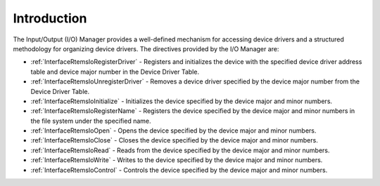 .. SPDX-License-Identifier: CC-BY-SA-4.0

.. Copyright (C) 2020 embedded brains GmbH (http://www.embedded-brains.de)
.. Copyright (C) 1988, 2008 On-Line Applications Research Corporation (OAR)

.. This file is part of the RTEMS quality process and was automatically
.. generated.  If you find something that needs to be fixed or
.. worded better please post a report or patch to an RTEMS mailing list
.. or raise a bug report:
..
.. https://www.rtems.org/bugs.html
..
.. For information on updating and regenerating please refer to the How-To
.. section in the Software Requirements Engineering chapter of the
.. RTEMS Software Engineering manual.  The manual is provided as a part of
.. a release.  For development sources please refer to the online
.. documentation at:
..
.. https://docs.rtems.org

.. Generated from spec:/rtems/io/if/group

.. _IOManagerIntroduction:

Introduction
============

.. The following list was generated from:
.. spec:/rtems/io/if/register-driver
.. spec:/rtems/io/if/unregister-driver
.. spec:/rtems/io/if/initialize
.. spec:/rtems/io/if/register-name
.. spec:/rtems/io/if/open
.. spec:/rtems/io/if/close
.. spec:/rtems/io/if/read
.. spec:/rtems/io/if/write
.. spec:/rtems/io/if/control

The Input/Output (I/O) Manager provides a well-defined mechanism for accessing
device drivers and a structured methodology for organizing device drivers. The
directives provided by the I/O Manager are:

* :ref:`InterfaceRtemsIoRegisterDriver` - Registers and initializes the device
  with the specified device driver address table and device major number in the
  Device Driver Table.

* :ref:`InterfaceRtemsIoUnregisterDriver` - Removes a device driver specified
  by the device major number from the Device Driver Table.

* :ref:`InterfaceRtemsIoInitialize` - Initializes the device specified by the
  device major and minor numbers.

* :ref:`InterfaceRtemsIoRegisterName` - Registers the device specified by the
  device major and minor numbers in the file system under the specified name.

* :ref:`InterfaceRtemsIoOpen` - Opens the device specified by the device major
  and minor numbers.

* :ref:`InterfaceRtemsIoClose` - Closes the device specified by the device
  major and minor numbers.

* :ref:`InterfaceRtemsIoRead` - Reads from the device specified by the device
  major and minor numbers.

* :ref:`InterfaceRtemsIoWrite` - Writes to the device specified by the device
  major and minor numbers.

* :ref:`InterfaceRtemsIoControl` - Controls the device specified by the device
  major and minor numbers.
